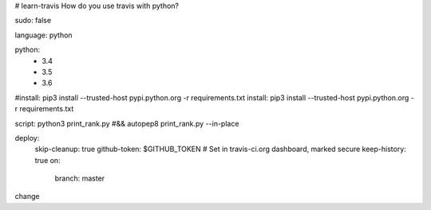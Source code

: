 # learn-travis
How do you use travis with python?

.. image:: https://travis-ci.org/Tim-Jackins/learn-travis.svg?branch=master
   :target: https://travis-ci.org/Tim-Jackins/learn-travis
   :alt: Travis CI Status
   
sudo: false

language: python

python:
	- 3.4
	- 3.5
	- 3.6
#install: pip3 install --trusted-host pypi.python.org -r requirements.txt
install: pip3 install --trusted-host pypi.python.org -r requirements.txt

script: python3 print_rank.py #&& autopep8 print_rank.py --in-place

deploy:
  skip-cleanup: true
  github-token: $GITHUB_TOKEN  # Set in travis-ci.org dashboard, marked secure
  keep-history: true
  on:
    branch: master
change
